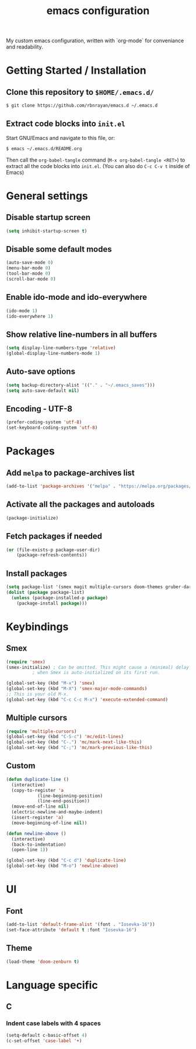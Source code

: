 #+TITLE: emacs configuration
#+PROPERTY: header-args :tangle init.el

My custom emacs configuration, written with `org-mode` for conveniance and readability.

* Getting Started / Installation

** Clone this repository to ~$HOME/.emacs.d/~

#+BEGIN_SRC sh :tangle no
  $ git clone https://github.com/rbnrayan/emacs.d ~/.emacs.d
#+END_SRC

** Extract code blocks into ~init.el~

Start GNU/Emacs and navigate to this file, or:

#+BEGIN_SRC sh :tangle no
  $ emacs ~/.emacs.d/README.org
#+END_SRC

Then call the ~org-babel-tangle~ command (~M-x org-babel-tangle <RET>~) to extract all the code blocks into ~init.el~.
(You can also do ~C-c C-v t~ inside of Emacs)

* General settings

** Disable startup screen

#+BEGIN_SRC emacs-lisp
  (setq inhibit-startup-screen t)
#+END_SRC

** Disable some default modes

#+BEGIN_SRC emacs-lisp
  (auto-save-mode 0)
  (menu-bar-mode 0)
  (tool-bar-mode 0)
  (scroll-bar-mode 0)
#+END_SRC

** Enable ido-mode and ido-everywhere

#+BEGIN_SRC emacs-lisp
  (ido-mode 1)
  (ido-everywhere 1)
#+END_SRC

** Show relative line-numbers in all buffers

#+BEGIN_SRC emacs-lisp
  (setq display-line-numbers-type 'relative)
  (global-display-line-numbers-mode 1)
#+END_SRC

** Auto-save options

#+BEGIN_SRC emacs-lisp
  (setq backup-directory-alist '(("." . "~/.emacs_saves")))
  (setq auto-save-default nil)
#+END_SRC

** Encoding - UTF-8

#+BEGIN_SRC emacs-lisp
  (prefer-coding-system 'utf-8)
  (set-keyboard-coding-system 'utf-8)
#+END_SRC

* Packages

** Add ~melpa~ to package-archives list

#+BEGIN_SRC emacs-lisp
  (add-to-list 'package-archives '("melpa" . "https://melpa.org/packages/") t)
#+END_SRC

** Activate all the packages and autoloads

#+BEGIN_SRC emacs-lisp
  (package-initialize)
#+END_SRC

** Fetch packages if needed

#+BEGIN_SRC emacs-lisp
  (or (file-exists-p package-user-dir)
      (package-refresh-contents))
#+END_SRC

** Install packages

#+BEGIN_SRC emacs-lisp
  (setq package-list '(smex magit multiple-cursors doom-themes gruber-darker-theme))
  (dolist (package package-list)
    (unless (package-installed-p package)
      (package-install package)))
#+END_SRC

* Keybindings

** Smex

#+BEGIN_SRC emacs-lisp
  (require 'smex)
  (smex-initialize) ; Can be omitted. This might cause a (minimal) delay
		    ; when Smex is auto-initialized on its first run.

  (global-set-key (kbd "M-x") 'smex)
  (global-set-key (kbd "M-X") 'smex-major-mode-commands)
  ;; This is your old M-x.
  (global-set-key (kbd "C-c C-c M-x") 'execute-extended-command)
#+END_SRC

** Multiple cursors

#+BEGIN_SRC emacs-lisp
  (require 'multiple-cursors)
  (global-set-key (kbd "C-S-c") 'mc/edit-lines)
  (global-set-key (kbd "C-.") 'mc/mark-next-like-this)
  (global-set-key (kbd "C-;") 'mc/mark-previous-like-this)
#+END_SRC

** Custom

#+BEGIN_SRC emacs-lisp
  (defun duplicate-line ()
    (interactive)
    (copy-to-register 'a
		      (line-beginning-position)
		      (line-end-position))
    (move-end-of-line nil)
    (electric-newline-and-maybe-indent)
    (insert-register 'a)
    (move-beginning-of-line nil))

  (defun newline-above ()
    (interactive)
    (back-to-indentation)
    (open-line 1))

  (global-set-key (kbd "C-c d") 'duplicate-line)
  (global-set-key (kbd "M-o") 'newline-above)
#+END_SRC

* UI

** Font

#+BEGIN_SRC emacs-lisp
  (add-to-list 'default-frame-alist '(font . "Iosevka-16"))
  (set-face-attribute 'default t :font "Iosevka-16")
#+END_SRC

** Theme

#+BEGIN_SRC emacs-lisp
  (load-theme 'doom-zenburn t)
#+END_SRC

* Language specific

** C

*** Indent case labels with 4 spaces 

#+BEGIN_SRC emacs-lisp
  (setq-default c-basic-offset 4)
  (c-set-offset 'case-label '+)
#+END_SRC
